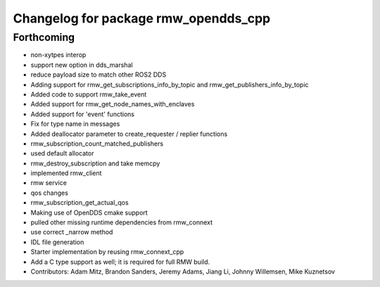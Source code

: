 ^^^^^^^^^^^^^^^^^^^^^^^^^^^^^^^^^^^^^
Changelog for package rmw_opendds_cpp
^^^^^^^^^^^^^^^^^^^^^^^^^^^^^^^^^^^^^

Forthcoming
-----------
* non-xytpes interop
* support new option in dds_marshal
* reduce payload size to match other ROS2 DDS
* Adding support for rmw_get_subscriptions_info_by_topic and rmw_get_publishers_info_by_topic
* Added code to support rmw_take_event
* Added support for rmw_get_node_names_with_enclaves
* Added support for 'event' functions
* Fix for type name in messages
* Added deallocator parameter to create_requester / replier functions
* rmw_subscription_count_matched_publishers
* used default allocator
* rmw_destroy_subscription and take memcpy
* implemented rmw_client
* rmw service
* qos changes
* rmw_subscription_get_actual_qos
* Making use of OpenDDS cmake support
* pulled other missing runtime dependencies from rmw_connext
* use correct _narrow method
* IDL file generation
* Starter implementation by reusing rmw_connext_cpp
* Add a C type support as well; it is required for full RMW build.
* Contributors: Adam Mitz, Brandon Sanders, Jeremy Adams, Jiang Li, Johnny Willemsen, Mike Kuznetsov
